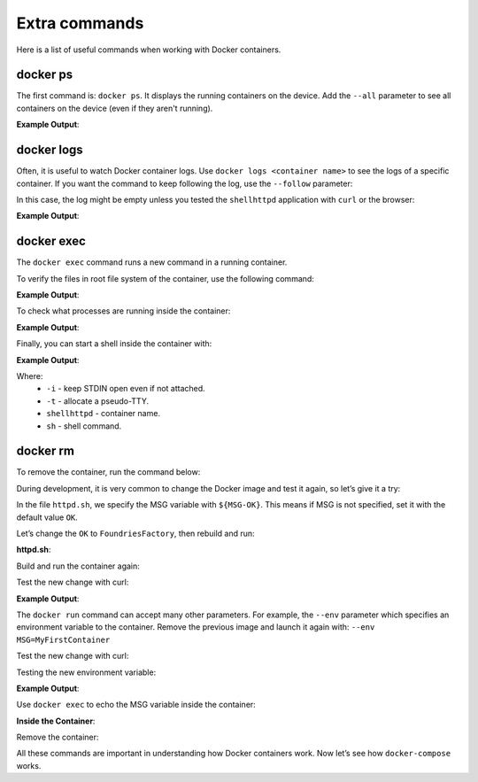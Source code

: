 Extra commands
^^^^^^^^^^^^^^

Here is a list of useful commands when working with Docker containers.

docker ps
"""""""""

The first command is: ``docker ps``.  It displays the running containers on the device.
Add the ``--all`` parameter to see all containers on the device (even if they aren't running).

.. prompt:: bash host:~$, auto

    host:~$ docker ps

**Example Output**:

.. prompt:: text

     CONTAINER ID        IMAGE               COMMAND                  CREATED             STATUS              PORTS                    NAMES
     244a84742697        shellhttpd:1.0       "/usr/local/bin/http…"   6 minutes ago       Up 6 minutes        0.0.0.0:8080->8080/tcp   shellhttpd

docker logs
"""""""""""
Often, it is useful to watch Docker container logs.  Use ``docker logs <container name>`` 
to see the logs of a specific container. If you want the command to keep following the 
log, use the ``--follow`` parameter:

In this case, the log might be empty unless you tested the ``shellhttpd`` 
application with ``curl`` or the browser:

.. prompt:: bash host:~$, auto

    host:~$ docker logs --follow shellhttpd

**Example Output**:

.. prompt:: text

     GET / HTTP/1.1
     Host: 127.0.0.1:8080
     Connection: keep-alive
     Cache-Control: max-age=0
     DNT: 1
     Upgrade-Insecure-Requests: 1
     User-Agent: Mozilla/5.0 (X11; Fedora; Linux x86_64) AppleWebKit/537.36 (KHTML, like Gecko) Chrome/88.0.4324.150 Safari/537.36
     Accept: text/html,application/xhtml+xml,application/xml;q=0.9,image/avif,image/webp,image/apng,*/*;q=0.8,application/signed-exchange;v=b3;q=0.9
     Sec-Fetch-Site: none
     Sec-Fetch-Mode: navigate
     Sec-Fetch-User: ?1
     Sec-Fetch-Dest: document
     Accept-Encoding: gzip, deflate, br
     Accept-Language: en-US,en;q=0.9,pt-BR;q=0.8,pt;q=0.7
     
     = Thu Mar 18 01:03:14 UTC 2021 =============================
     GET /favicon.ico HTTP/1.1
     Host: 127.0.0.1:8080
     Connection: keep-alive
     Pragma: no-cache
     Cache-Control: no-cache
     User-Agent: Mozilla/5.0 (X11; Fedora; Linux x86_64) AppleWebKit/537.36 (KHTML, like Gecko) Chrome/88.0.4324.150 Safari/537.36
     DNT: 1
     Accept: image/avif,image/webp,image/apng,image/svg+xml,image/*,*/*;q=0.8
     Sec-Fetch-Site: same-origin
     Sec-Fetch-Mode: no-cors
     Sec-Fetch-Dest: image
     Referer: http://127.0.0.1:8080/
     Accept-Encoding: gzip, deflate, br
     Accept-Language: en-US,en;q=0.9,pt-BR;q=0.8,pt;q=0.7
     
     = Thu Mar 18 01:03:14 UTC 2021 =============================


docker exec
"""""""""""

The ``docker exec`` command runs a new command in a running container.

To verify the files in root file system of the container, use the following command:

.. prompt:: bash host:~$, auto

    host:~$ docker exec shellhttpd ls /usr/local/bin/

**Example Output**:

.. prompt:: text

     httpd.sh

To check what processes are running inside the container:

.. prompt:: bash host:~$, auto

    host:~$ docker exec shellhttpd ps

**Example Output**:

.. prompt:: text

     PID   USER     TIME  COMMAND
     1 root      0:00 {httpd.sh} /bin/sh -e /usr/local/bin/httpd.sh
     13 root      0:00 nc -l -p 8080
     36 root      0:00 ps

Finally, you can start a shell inside the container with:

.. prompt:: bash host:~$, auto

    host:~$ docker exec -it shellhttpd sh

**Example Output**:

.. prompt:: bash docker:~$, auto

     docker:~$ ls
     bin    dev    etc    home   lib    media  mnt    opt    proc   root   run    sbin   srv    sys    tmp    usr    var
     docker:~$ exit


Where: 
 - ``-i`` - keep STDIN open even if not attached.
 - ``-t`` - allocate a pseudo-TTY.
 - ``shellhttpd`` - container name.
 - ``sh`` - shell command.

docker rm
"""""""""

To remove the container, run the command below:

.. prompt:: bash host:~$, auto

    host:~$ docker stop shellhttpd
    host:~$ docker rm shellhttpd

During development, it is very common to change the Docker image and test it 
again, so let’s give it a try:

In the file ``httpd.sh``, we specify the MSG variable with ``${MSG-OK}``. 
This means if MSG is not specified, set it with the default value ``OK``.

Let’s change the ``OK`` to ``FoundriesFactory``, then rebuild and run:

.. prompt:: bash host:~$, auto

    host:~$ gedit httpd.sh

**httpd.sh**:

.. prompt:: text

     #!/bin/sh -e
     
     PORT="${PORT-8080}"
     MSG="${MSG-FoundriesFactory}"
     
     RESPONSE="HTTP/1.1 200 OK\r\n\r\n${MSG}\r\n"
     
     while true; do
	     echo -en "$RESPONSE" | nc -l -p "${PORT}" || true
	     echo "= $(date) ============================="
     done

Build and run the container again:

.. prompt:: bash host:~$, auto

    host:~$ docker build --tag shellhttpd:1.0 .
    host:~$ docker run --name shellhttpd -d -p 8080:8080 shellhttpd:1.0

Test the new change with curl:

.. prompt:: bash host:~$, auto

    host:~$ curl 127.0.0.1:8080

**Example Output**:

.. prompt:: text

     FoundriesFactory

The ``docker run`` command can accept many other parameters.  For example,
the ``--env`` parameter which specifies an environment variable to the container. 
Remove the previous image and launch it again with: ``--env MSG=MyFirstContainer``

Test the new change with curl:

.. prompt:: bash host:~$, auto

    host:~$ docker stop shellhttpd
    host:~$ docker rm shellhttpd
    host:~$ docker run --env MSG=MyFirstContainer --name shellhttpd -d -p 8080:8080 shellhttpd:1.0

Testing the new environment variable:

.. prompt:: bash host:~$, auto

    host:~$ curl 127.0.0.1:8080

**Example Output**:

.. prompt:: text

     MyFirstContainer

Use ``docker exec`` to echo the MSG variable inside the container:

.. prompt:: bash host:~$, auto

    host:~$ docker exec -it shellhttpd sh
     
**Inside the Container**:

.. prompt:: bash docker:~$, auto

     docker:~$ echo $MSG
      MyFirstContainer
     docker:~$ exit

Remove the container:

.. prompt:: bash host:~$, auto

    host:~$ docker stop shellhttpd
    host:~$ docker rm shellhttpd

All these commands are important in understanding how Docker containers work. 
Now let’s see how ``docker-compose`` works.
